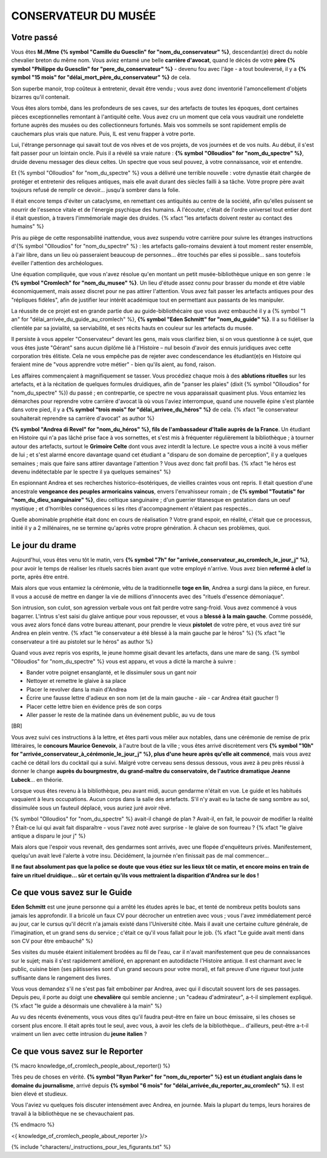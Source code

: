 CONSERVATEUR DU MUSÉE
########################

Votre passé
==============

Vous êtes **M./Mme {% symbol "Camille du Guesclin" for "nom_du_conservateur" %}**, descendant(e) direct du noble chevalier breton du même nom. Vous aviez entamé une belle **carrière d'avocat**, quand le décès de votre **père {% symbol "Philippe du Guesclin" for "pere_du_conservateur" %}** - devenu fou avec l'âge - a tout bouleversé, il y a **{% symbol "15 mois" for "délai_mort_père_du_conservateur" %}** de cela.

Son superbe manoir, trop coûteux à entretenir, devait être vendu ; vous avez donc inventorié l'amoncellement d'objets bizarres qu'il contenait.

Vous êtes alors tombé, dans les profondeurs de ses caves, sur des artefacts de toutes les époques, dont certaines pièces exceptionnelles remontant à l'antiquité celte. Vous avez cru un moment que cela vous vaudrait une rondelette fortune auprès des musées ou des collectionneurs fortunés. Mais vos sommeils se sont rapidement emplis de cauchemars plus vrais que nature. Puis, IL est venu frapper à votre porte.

Lui, l'étrange personnage qui savait tout de vos rêves et de vos projets, de vos journées et de vos nuits. Au début, il s'est fait passer pour un lointain oncle. Puis il a révélé sa vraie nature : **{% symbol "Olloudios" for "nom_du_spectre" %}**, druide devenu messager des dieux celtes. Un spectre que vous seul pouvez, à votre connaissance, voir et entendre.

Et {% symbol "Olloudios" for "nom_du_spectre" %} vous a délivré une terrible nouvelle : votre dynastie était chargée de protéger et entretenir des reliques antiques, mais elle avait durant des siècles failli à sa tâche. Votre propre père avait toujours refusé de remplir ce devoir... jusqu'à sombrer dans la folie.

Il était encore temps d'éviter un cataclysme, en remettant ces antiquités au centre de la société, afin qu'elles puissent se nourrir de l'essence vitale et de l'énergie psychique des humains. À l'écouter, c'était de l'ordre universel tout entier dont il était question, à travers l'immémoriale magie des druides. {% xfact "les artefacts doivent rester au contact des humains" %}

Pris au piège de cette responsabilité inattendue, vous avez suspendu votre carrière pour suivre les étranges instructions d'{% symbol "Olloudios" for "nom_du_spectre" %} : les artefacts gallo-romains devaient à tout moment rester ensemble, à l'air libre, dans un lieu où passeraient beaucoup de personnes... être touchés par elles si possible... sans toutefois éveiller l'attention des archéologues.

Une équation compliquée, que vous n'avez résolue qu'en montant un petit musée-bibliothèque unique en son genre : le **{% symbol "Cromlech" for "nom_du_musee" %}**. Un lieu d'étude assez connu pour brasser du monde et être viable économiquement, mais assez discret pour ne pas attirer l'attention. Vous avez fait passer les artefacts antiques pour des "répliques fidèles", afin de justifier leur intérêt académique tout en permettant aux passants de les manipuler.

La réussite de ce projet est en grande partie due au guide-bibliothécaire que vous avez embauché il y a {% symbol "1 an" for "délai_arrivée_du_guide_au_cromlech" %}, **{% symbol "Eden Schmitt" for "nom_du_guide" %}**. Il a su fidéliser la clientèle par sa jovialité, sa serviabilité, et ses récits hauts en couleur sur les artefacts du musée.

Il persiste à vous appeler "Conservateur" devant les gens, mais vous clarifiez bien, si on vous questionne à ce sujet, que vous êtes juste "Gérant" sans aucun diplôme lié à l'Histoire – nul besoin d'avoir des ennuis juridiques avec cette corporation très élitiste.
Cela ne vous empêche pas de rejeter avec condescendance les étudiant(e)s en Histoire qui feraient mine de "vous apprendre votre métier" - bien qu'ils aient, au fond, raison.

Les affaires commençaient à magnifiquement se tasser. Vous procédiez chaque mois à des **ablutions rituelles** sur les artefacts, et à la récitation de quelques formules druidiques, afin de "panser les plaies" (dixit {% symbol "Olloudios" for "nom_du_spectre" %}) du passé ; en contrepartie, ce spectre ne vous apparaissait quasiment plus. Vous entamiez les démarches pour reprendre votre carrière d'avocat là où vous l'aviez interrompue, quand une nouvelle épine s'est plantée dans votre pied, il y a **{% symbol "trois mois" for "délai_arrivee_du_héros" %}** de cela. {% xfact "le conservateur souhaiterait reprendre sa carrière d'avocat" as author %}

**{% symbol "Andrea di Revel" for "nom_du_héros" %}, fils de l'ambassadeur d'Italie auprès de la France**. Un étudiant en Histoire qui n'a pas lâché prise face à vos sornettes, et s'est mis à fréquenter régulièrement la bibliothèque ; à tourner autour des artefacts, surtout le **Grimoire Celte** dont vous avez interdit la lecture. Le spectre vous a incité à vous méfier de lui ; et s'est alarmé encore davantage quand cet étudiant a "disparu de son domaine de perception", il y a quelques semaines ; mais que faire sans attirer davantage l'attention ? Vous avez donc fait profil bas.
{% xfact "le héros est devenu indétectable par le spectre il ya quelques semaines" %}

En espionnant Andrea et ses recherches historico-ésotériques, de vieilles craintes vous ont repris. Il était question d'une ancestrale **vengeance des peuples armoricains vaincus**, envers l'envahisseur romain ; de **{% symbol "Toutatis" for "nom_du_dieu_sanguinaire" %}**, dieu celtique sanguinaire ; d'un guerrier titanesque en gestation dans un oeuf mystique ; et d'horribles conséquences si les rites d'accompagnement n'étaient pas respectés...

Quelle abominable prophétie était donc en cours de réalisation ? Votre grand espoir, en réalité, c'était que ce processus, initié il y a 2 millénaires, ne se termine qu'après votre propre génération. À chacun ses problèmes, quoi.

Le jour du drame
==================

Aujourd'hui, vous êtes venu tôt le matin, vers **{% symbol "7h" for "arrivée_conservateur_au_cromlech_le_jour_j" %}**, pour avoir le temps de réaliser les rituels sacrés bien avant que votre employé n'arrive. Vous avez bien **refermé à clef** la porte, après être entré.

Mais alors que vous entamiez la cérémonie, vêtu de la traditionnelle **toge en lin**, Andrea a surgi dans la pièce, en fureur. Il vous a accusé de mettre en danger la vie de millions d'innocents avec des "rituels d'essence démoniaque".

Son intrusion, son culot, son agression verbale vous ont fait perdre votre sang-froid. Vous avez commencé à vous bagarrer. L'intrus s'est saisi du glaive antique pour vous repousser, et vous a **blessé à la main gauche**. Comme possédé, vous avez alors foncé dans votre bureau attenant, pour prendre le vieux **pistolet** de votre père, et vous avez tiré sur Andrea en plein ventre. {% xfact "le conservateur a été blessé à la main gauche par le héros" %} {% xfact "le conservateur a tiré au pistolet sur le héros" as author %}

Quand vous avez repris vos esprits, le jeune homme gisait devant les artefacts, dans une mare de sang. {% symbol "Olloudios" for "nom_du_spectre" %} vous est apparu, et vous a dicté la marche à suivre :

- Bander votre poignet ensanglanté, et le dissimuler sous un gant noir
- Nettoyer et remettre le glaive à sa place
- Placer le revolver dans la main d'Andrea
- Écrire une fausse lettre d'adieux en son nom (et de la main gauche - aïe - car Andrea était gaucher !)
- Placer cette lettre bien en évidence près de son corps
- Aller passer le reste de la matinée dans un événement public, au vu de tous

[BR]

Vous avez suivi ces instructions à la lettre, et êtes parti vous mêler aux notables, dans une cérémonie de remise de prix littéraires, le **concours Maurice Genevoix**, à l'autre bout de la ville ; vous êtes arrivé discrètement vers **{% symbol "10h" for "arrivée_conservateur_à_cérémonie_le_jour_j" %}, plus d'une heure après qu'elle ait commencé**, mais vous avez caché ce détail lors du cocktail qui a suivi. Malgré votre cerveau sens dessus dessous, vous avez à peu près réussi à donner le change **auprès du bourgmestre, du grand-maître du conservatoire, de l'autrice dramatique Jeanne Lubeck**... en théorie.

Lorsque vous êtes revenu à la bibliothèque, peu avant midi, aucun gendarme n'était en vue. Le guide et les habitués vaquaient à leurs occupations. Aucun corps dans la salle des artefacts.
S'il n'y avait eu la tache de sang sombre au sol, dissimulée sous un fauteuil déplacé, vous auriez juré avoir rêvé.

{% symbol "Olloudios" for "nom_du_spectre" %} avait-il changé de plan ?
Avait-il, en fait, le pouvoir de modifier la réalité ?
Était-ce lui qui avait fait disparaître - vous l'avez noté avec surprise - le glaive de son fourreau ? {% xfact "le glaive antique a disparu le jour j" %}

Mais alors que l'espoir vous revenait, des gendarmes sont arrivés, avec une flopée d'enquêteurs privés.
Manifestement, quelqu'un avait levé l'alerte à votre insu.
Décidément, la journée n'en finissait pas de mal commencer...

**Il ne faut absolument pas que la police se doute que vous étiez sur les lieux tôt ce matin, et encore moins en train de faire un rituel druidique... sûr et certain qu'ils vous mettraient la disparition d'Andrea sur le dos !**

Ce que vous savez sur le Guide
===================================

**Eden Schmitt** est une jeune personne qui a arrêté les études après le bac, et tenté de nombreux petits boulots sans jamais les approfondir. Il a bricolé un faux CV pour décrocher un entretien avec vous ; vous l'avez immédiatement percé au jour, car le cursus qu'il décrit n'a jamais existé dans  l'Université citée. Mais il avait une certaine culture générale, de l'imagination, et un grand sens du service ; c'était ce qu'il vous fallait pour le job. {% xfact "Le guide avait menti dans son CV pour être embauché" %}

Ses visites du musée étaient initialement brodées au fil de l'eau, car il n'avait manifestement que peu de connaissances sur le sujet; mais il s'est rapidement amélioré, en apprenant en autodidacte l'Histoire antique.
Il est charmant avec le public, cuisine bien (ses pâtisseries sont d'un grand secours pour votre moral), et fait preuve d'une rigueur tout juste suffisante dans le rangement des livres.

Vous vous demandez s'il ne s'est pas fait embobiner par Andrea, avec qui il discutait souvent lors de ses passages. Depuis peu, il porte au doigt une **chevalière** qui semble ancienne ; un "cadeau d'admirateur", a-t-il simplement expliqué. {% xfact "le guide a désormais une chevalière à la main" %}

Au vu des récents événements, vous vous dites qu'il faudra peut-être en faire un bouc émissaire, si les choses se corsent plus encore. Il était après tout le seul, avec vous, à avoir les clefs de la bibliothèque... d'ailleurs, peut-être a-t-il vraiment un lien avec cette intrusion du **jeune italien** ?

Ce que vous savez sur le Reporter
========================================

{% macro knowledge_of_cromlech_people_about_reporter() %}

Très peu de choses en vérité. **{% symbol "Ryan Parker" for "nom_du_reporter" %} est un étudiant anglais dans le domaine du journalisme**, arrivé depuis **{% symbol "6 mois" for "délai_arrivée_du_reporter_au_cromlech" %}**. Il est bien élevé et studieux.

Vous l'aviez vu quelques fois discuter intensément avec Andrea, en journée. Mais la plupart du temps, leurs horaires de travail à la bibliothèque ne se chevauchaient pas.

{% endmacro %}

<{ knowledge_of_cromlech_people_about_reporter }/>


{% include "characters/_instructions_pour_les_figurants.txt" %}